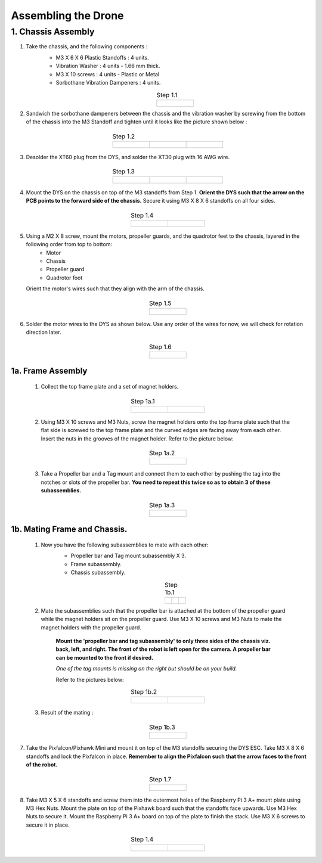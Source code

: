 .. Compact Platform documentation master file, created by
   sphinx-quickstart on Fri Jun 21 15:59:38 2019.
   You can adapt this file completely to your liking, but it should at least
   contain the root `toctree` directive.

Assembling the Drone
=================================================================

1. Chassis Assembly
--------------------


#. Take the chassis, and the following components : 
	* M3 X 6 X 6 Plastic Standoffs : 4 units.
	* Vibration Washer : 4 units - 1.66 mm thick.
	* M3 X 10 screws : 4 units - Plastic or Metal
	* Sorbothane Vibration Dampeners : 4 units. 

	.. list-table:: Step 1.1
		:widths: 300
		:align: center
		:header-rows: 0
	
		* - .. figure::
				../Images/1.JPG
				:scale: 10 %



#. Sandwich the sorbothane dampeners between the chassis and the vibration washer by screwing from the bottom of the chassis into the M3 Standoff and tighten until it looks like the picture shown below :


	.. list-table:: Step 1.2
	   :widths: 300 300 300
	   :align: center
	   :header-rows: 0
	
	   * - .. figure::
	           ../Images/2_a.JPG
	           :width: 150 px
	           :height: 200 px
	     - .. figure::
	           ../Images/2_b.JPG
	           :width: 150 px
	           :height: 200 px
	     - .. figure::
	           ../Images/2_c.JPG
	           :width: 150 px
	           :height: 210 px



#. Desolder the XT60 plug from the DYS, and solder the XT30 plug with 16 AWG wire.

	.. list-table:: Step 1.3
	   :widths: 300 300 300
	   :align: center
	   :header-rows: 0
	
	   * - .. figure::
	           ../Images/3_a.JPG
	           :width: 150 px
	           :height: 200 px
	     - .. figure::
	           ../Images/3_b.JPG
	           :width: 150 px
	           :height: 200 px
	     - .. figure::
	           ../Images/3_c.JPG
	           :width: 150 px
	           :height: 200 px



#. Mount the DYS on the chassis on top of the M3 standoffs from Step 1. **Orient the DYS such that the arrow on the PCB points to the forward side of the chassis.** Secure it using M3 X 8 X 6 standoffs on all four sides.

	.. list-table:: Step 1.4
		:widths: 300 300
		:align: center
		:header-rows: 0

		* - .. figure::
				../Images/4_a.JPG
				:width: 150 px
				:height: 200 px 
		  - .. figure::
				../Images/4_b.JPG
				:width: 150 px
				:height: 200 px

#. Using a M2 X 8 screw, mount the motors, propeller guards, and the quadrotor feet to the chassis, layered in the following order from top to bottom:
	* Motor
	* Chassis
	* Propeller guard
	* Quadrotor foot
   
   Orient the motor's wires such that they align with the arm of the chassis.

	.. list-table:: Step 1.5
		:widths: 300
		:align: center
		:header-rows: 0
	
		* - .. figure::
				../Images/5_a.JPG
				:scale: 10 %

#. Solder the motor wires to the DYS as shown below. Use any order of the wires for now, we will check for rotation direction later.


	.. list-table:: Step 1.6
		:widths: 300
		:align: center
		:header-rows: 0
	
		* - .. figure::
				../Images/6_a.JPG
				:scale: 10 %

1a. Frame Assembly
^^^^^^^^^^^^^^^^^^^
	
	#. Collect the top frame plate and a set of magnet holders.
	
		.. list-table:: Step 1a.1
			:widths: 300 300
			:align: center
			:header-rows: 0
	
			* - .. figure::
					../Images/1a_1_a.JPG
					:width: 150 px
					:height: 210 px 
			  - .. figure::
					../Images/1a_1_b.JPG
					:width: 150 px
					:height: 210 px

	#. Using M3 X 10 screws and M3 Nuts, screw the magnet holders onto the top frame plate such that the flat side is screwed to the top frame plate and the curved edges are facing away from each other. Insert the nuts in the grooves of the magnet holder. Refer to the picture below:

		.. list-table:: Step 1a.2
			:widths: 300
			:align: center
			:header-rows: 0
	
			* - .. figure::
					../Images/1a_2_a.JPG
	           		:scale: 10 %

	#. Take a Propeller bar and a Tag mount and connect them to each other by pushing the tag into the notches or slots of the propeller bar. **You need to repeat this twice so as to obtain 3 of these subassemblies.**

		.. list-table:: Step 1a.3
			:widths: 300
			:align: center
			:header-rows: 0
	
			* - .. figure::
					../Images/1a_3_a.JPG
					:scale: 10 %

1b. Mating Frame and Chassis.
^^^^^^^^^^^^^^^^^^^^^^^^^^^^^^

	#. Now you have the following subassemblies to mate with each other:
		* Propeller bar and Tag mount subassembly X 3.
		* Frame subassembly.
		* Chassis subassembly.

		.. list-table:: Step 1b.1
		   :widths: 300 300 300
		   :align: center
		   :header-rows: 0
		
		   * - .. figure::
		           ../Images/1a_3_a.JPG
		           :scale: 5 %
		           :align: center
		     - .. figure::
		           ../Images/1a_2_a.JPG
		           :scale: 5 %
		           :align: center
		     - .. figure::
		           ../Images/6_a.JPG
		           :scale: 5 %
		           :align: center

	#. Mate the subassemblies such that the propeller bar is attached at the bottom of the propeller guard while the magnet holders sit on the propeller guard. Use M3 X 10 screws and M3 Nuts to mate the magnet holders with the propeller guard. 

		**Mount the 'propeller bar and tag subassembly' to only three sides of the chassis viz. back, left, and right. The front of the robot is left open for the camera. A propeller bar can be mounted to the front if desired.**

		*One of the tag mounts is missing on the right but should be on your build.*

		Refer to the pictures below:

		.. list-table:: Step 1b.2
			:widths: 300 300
			:align: center
			:header-rows: 0
	
			* - .. figure::
					../Images/1b_2_a.JPG
	           		:scale: 5 %
			  - .. figure::
					../Images/1b_2_b.JPG
	           		:scale: 5 %

	#. Result of the mating :

		.. list-table:: Step 1b.3
			:widths: 300
			:align: center
			:header-rows: 0
	
			* - .. figure::
					../Images/1b_3_a.JPG
					:scale: 10 %

7. Take the Pixfalcon/Pixhawk Mini and mount it on top of the M3 standoffs securing the DYS ESC. Take M3 X 8 X 6 standoffs and lock the Pixfalcon in place. **Remember to align the Pixfalcon such that the arrow faces to the front of the robot.**

	.. list-table:: Step 1.7
		:widths: 300
		:align: center
		:header-rows: 0
	
		* - .. figure::
				../Images/7_a.JPG
				:scale: 10 %


#. Take M3 X 5 X 6 standoffs and screw them into the outermost holes of the Raspberry Pi 3 A+ mount plate using M3 Hex Nuts. Mount the plate on top of the Pixhawk board such that the standoffs face upwards. Use M3 Hex Nuts to secure it. Mount the Raspberry Pi 3 A+ board on top of the plate to finish the stack. Use M3 X 6 screws to secure it in place.

	.. list-table:: Step 1.4
		:widths: 300 300
		:align: center
		:header-rows: 0

		* - .. figure::
				../Images/8_a.JPG
				:scale: 5 % 
		  - .. figure::
				../Images/8_b.JPG
				:scale: 5 %





